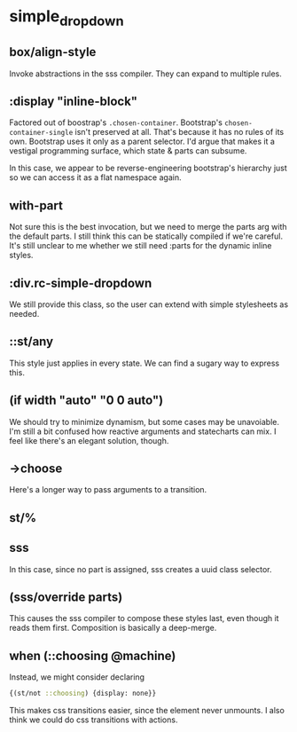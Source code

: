 
* simple_dropdown
:PROPERTIES:
:org-remark-file: ~/re-com/src/re_com/simple_dropdown.cljs
:END:

** box/align-style
:PROPERTIES:
:org-remark-beg: 7195
:org-remark-end: 7210
:org-remark-id: c0aaa7d3
:org-remark-label: green
:org-remark-link: [[file:~/re-com/src/re_com/simple_dropdown.cljs::122]]
:END:
Invoke abstractions in the sss compiler. They can expand to multiple rules.

** :display "inline-block"
:PROPERTIES:
:org-remark-beg: 7281
:org-remark-end: 7304
:org-remark-id: 307ca06d
:org-remark-label: red
:org-remark-link: [[file:~/re-com/src/re_com/simple_dropdown.cljs::123]]
:END:
Factored out of boostrap's ~.chosen-container~.
Bootstrap's ~chosen-container-single~ isn't preserved at all. That's because it has no rules of its own. Bootstrap uses it only as a parent selector. I'd argue that makes it a vestigal programming surface, which state & parts can subsume.

In this case, we appear to be reverse-engineering bootstrap's hierarchy just so we can access it as a flat namespace again.

** with-part
:PROPERTIES:
:org-remark-beg: 7080
:org-remark-end: 7111
:org-remark-id: 1439a0bc
:org-remark-label: red
:org-remark-link: [[file:~/re-com/src/re_com/simple_dropdown.cljs::120]]
:END:
Not sure this is the best invocation, but we need to merge the parts arg with the default parts. I still think this can be statically compiled if we're careful. It's still unclear to me whether we still need :parts for the dynamic inline styles.

** :div.rc-simple-dropdown
:PROPERTIES:
:org-remark-beg: 7122
:org-remark-end: 7145
:org-remark-id: b1e0e53c
:org-remark-label: green
:org-remark-link: [[file:~/re-com/src/re_com/simple_dropdown.cljs::121]]
:END:
We still provide this class, so the user can extend with simple stylesheets as needed.

** ::st/any
:PROPERTIES:
:org-remark-beg: 7187
:org-remark-end: 7193
:org-remark-id: 56bba9b9
:org-remark-label: green
:org-remark-link: [[file:~/re-com/src/re_com/simple_dropdown.cljs::122]]
:END:
This style just applies in every state. We can find a sugary way to express this.
** (if width "auto" "0 0 auto")
We should try to minimize dynamism, but some cases may be unavoiable. I'm still a bit confused how reactive arguments and statecharts can mix. I feel like there's an elegant solution, though.

** ->choose
:PROPERTIES:
:org-remark-beg: 4313
:org-remark-end: 4321
:org-remark-id: 49abd896
:org-remark-label: red
:org-remark-link: [[file:~/re-com/src/re_com/simple_dropdown.cljs::82]]
:END:
Here's a longer way to pass arguments to a transition.
** st/%
:PROPERTIES:
:org-remark-beg: 4644
:org-remark-end: 4648
:org-remark-id: cc8eda0c
:org-remark-label: green
:org-remark-link: [[file:~/re-com/src/re_com/simple_dropdown.cljs::86]]
:END:

** sss
:PROPERTIES:
:org-remark-beg: 7725
:org-remark-end: 7728
:org-remark-id: b6a525a8
:org-remark-label: green
:org-remark-link: [[file:~/re-com/src/re_com/simple_dropdown.cljs::131]]
:END:
In this case, since no part is assigned, sss creates a uuid class selector.

** (sss/override parts)
:PROPERTIES:
:org-remark-beg: 3595
:org-remark-end: 3615
:org-remark-id: 0896065f
:org-remark-label: blue
:org-remark-link: [[file:~/re-com/src/re_com/simple_dropdown.cljs::69]]
:END:
This causes the sss compiler to compose these styles last, even though it reads them first. Composition is basically a deep-merge.
** when (::choosing @machine)
:PROPERTIES:
:org-remark-beg: 8368
:org-remark-end: 8394
:org-remark-id: 34e24d3c
:org-remark-label: red
:org-remark-link: [[file:~/re-com/src/re_com/simple_dropdown.cljs::144]]
:END:
Instead, we might consider declaring
#+begin_src clojure
{(st/not ::choosing) {display: none}}
#+end_src

This makes css transitions easier, since the element never unmounts. I also think we could do css transitions with actions.